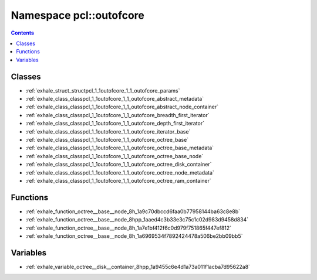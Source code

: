 
.. _namespace_pcl__outofcore:

Namespace pcl::outofcore
========================


.. contents:: Contents
   :local:
   :backlinks: none





Classes
-------


- :ref:`exhale_struct_structpcl_1_1outofcore_1_1_outofcore_params`

- :ref:`exhale_class_classpcl_1_1outofcore_1_1_outofcore_abstract_metadata`

- :ref:`exhale_class_classpcl_1_1outofcore_1_1_outofcore_abstract_node_container`

- :ref:`exhale_class_classpcl_1_1outofcore_1_1_outofcore_breadth_first_iterator`

- :ref:`exhale_class_classpcl_1_1outofcore_1_1_outofcore_depth_first_iterator`

- :ref:`exhale_class_classpcl_1_1outofcore_1_1_outofcore_iterator_base`

- :ref:`exhale_class_classpcl_1_1outofcore_1_1_outofcore_octree_base`

- :ref:`exhale_class_classpcl_1_1outofcore_1_1_outofcore_octree_base_metadata`

- :ref:`exhale_class_classpcl_1_1outofcore_1_1_outofcore_octree_base_node`

- :ref:`exhale_class_classpcl_1_1outofcore_1_1_outofcore_octree_disk_container`

- :ref:`exhale_class_classpcl_1_1outofcore_1_1_outofcore_octree_node_metadata`

- :ref:`exhale_class_classpcl_1_1outofcore_1_1_outofcore_octree_ram_container`


Functions
---------


- :ref:`exhale_function_octree__base__node_8h_1a9c70dbccd6faa0b77958144ba63c8e8b`

- :ref:`exhale_function_octree__base__node_8hpp_1aaed4c3b33e3c75c1c02d983d9458d834`

- :ref:`exhale_function_octree__base__node_8h_1a7e1bf412f6c0d979f751865f447ef812`

- :ref:`exhale_function_octree__base__node_8h_1a6969534f7892424478a506be2bb09bb5`


Variables
---------


- :ref:`exhale_variable_octree__disk__container_8hpp_1a9455c6e4d1a73a011f1acba7d95622a8`
